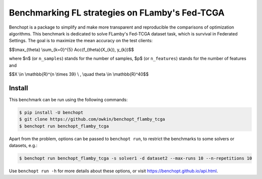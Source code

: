 
Benchmarking FL strategies on FLamby's Fed-TCGA
===============================================
|Build Status| |Python 3.6+|

Benchopt is a package to simplify and make more transparent and
reproducible the comparisons of optimization algorithms.
This benchmark is dedicated to solve FLamby's Fed-TCGA dataset task, which is 
survival in Federated Settings. The goal is to maximize the mean accuracy on the
test clients:


$$\\max_{\theta} \\sum_{k=0}^{5} Acc(f_{\theta}(X_{k}), y_{k})$$


where $n$ (or ``n_samples``) stands for the number of samples, $p$ (or ``n_features``) stands for the number of features and


$$X \\in \\mathbb{R}^{n \\times 39} \\ , \\quad \theta \\in \\mathbb{R}^40$$


Install
--------

This benchmark can be run using the following commands:

.. code-block::

   $ pip install -U benchopt
   $ git clone https://github.com/owkin/benchopt_flamby_tcga
   $ benchopt run benchopt_flamby_tcga

Apart from the problem, options can be passed to ``benchopt run``, to restrict the benchmarks to some solvers or datasets, e.g.:

.. code-block::

	$ benchopt run benchopt_flamby_tcga -s solver1 -d dataset2 --max-runs 10 --n-repetitions 10


Use ``benchopt run -h`` for more details about these options, or visit https://benchopt.github.io/api.html.

.. |Build Status| image:: https://github.com/owkin/benchopt_flamby_tcga/workflows/Tests/badge.svg
   :target: https://github.com/owkin/benchopt_flamby_tcga/actions
.. |Python 3.6+| image:: https://img.shields.io/badge/python-3.6%2B-blue
   :target: https://www.python.org/downloads/release/python-360/
